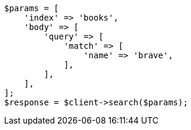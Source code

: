 // getting-started.asciidoc:245

[source, php]
----
$params = [
    'index' => 'books',
    'body' => [
        'query' => [
            'match' => [
                'name' => 'brave',
            ],
        ],
    ],
];
$response = $client->search($params);
----
